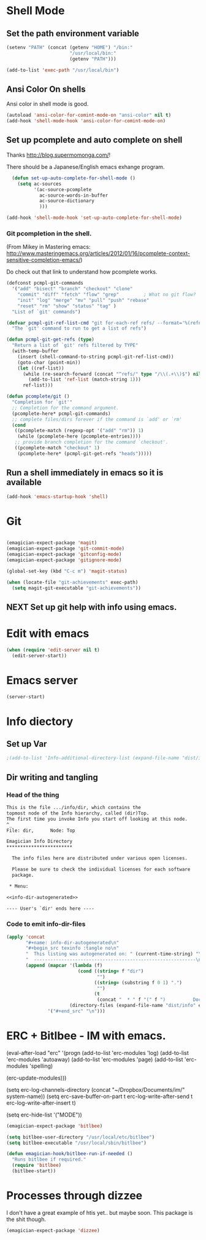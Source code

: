 * Shell Mode
** Set the path environment variable
#+begin_src emacs-lisp
(setenv "PATH" (concat (getenv "HOME") "/bin:"
                       "/usr/local/bin:"
                       (getenv "PATH")))

(add-to-list 'exec-path "/usr/local/bin")
#+end_src
** Ansi Color On shells
  Ansi color in shell mode is good.

#+name: ansi-color
#+begin_src emacs-lisp
  (autoload 'ansi-color-for-comint-mode-on "ansi-color" nil t)
  (add-hook 'shell-mode-hook 'ansi-color-for-comint-mode-on)
  
#+end_src

** Set up pcomplete and auto complete on shell
   
   Thanks http://blog.supermomonga.com/!  

   There should be a Japanese/English emacs exhange program.

#+begin_src emacs-lisp
  (defun set-up-auto-complete-for-shell-mode ()
    (setq ac-sources
          '(ac-source-pcomplete
            ac-source-words-in-buffer
            ac-source-dictionary
            )))

(add-hook 'shell-mode-hook 'set-up-auto-complete-for-shell-mode)  
#+end_src

*** Git pcompletion in the shell. 
	(From Mikey in Mastering emacs: http://www.masteringemacs.org/articles/2012/01/16/pcomplete-context-sensitive-completion-emacs/)

	Do check out that link to understand how pcomplete works.

#+begin_src emacs-lisp 
(defconst pcmpl-git-commands
  '("add" "bisect" "branch" "checkout" "clone"
    "commit" "diff" "fetch" "flow" "grep"         ; What no git flow?  MADNESS!
    "init" "log" "merge" "mv" "pull" "push" "rebase"
    "reset" "rm" "show" "status" "tag" )
  "List of `git' commands")
 
(defvar pcmpl-git-ref-list-cmd "git for-each-ref refs/ --format='%(refname)'"
  "The `git' command to run to get a list of refs")
 
(defun pcmpl-git-get-refs (type)
  "Return a list of `git' refs filtered by TYPE"
  (with-temp-buffer
    (insert (shell-command-to-string pcmpl-git-ref-list-cmd))
    (goto-char (point-min))
    (let ((ref-list))
      (while (re-search-forward (concat "^refs/" type "/\\(.+\\)$") nil t)
        (add-to-list 'ref-list (match-string 1)))
      ref-list)))
 
(defun pcomplete/git ()
  "Completion for `git'"
  ;; Completion for the command argument.
  (pcomplete-here* pcmpl-git-commands)  
  ;; complete files/dirs forever if the command is `add' or `rm'
  (cond
   ((pcomplete-match (regexp-opt '("add" "rm")) 1)
    (while (pcomplete-here (pcomplete-entries))))
   ;; provide branch completion for the command `checkout'.
   ((pcomplete-match "checkout" 1)
    (pcomplete-here* (pcmpl-git-get-refs "heads")))))
#+end_src

** Run a shell immediately in emacs so it is available

#+name: shell-on-startup
#+begin_src emacs-lisp
(add-hook 'emacs-startup-hook 'shell)
#+end_src

* Git

#+begin_src emacs-lisp

  (emagician-expect-package 'magit)
  (emagician-expect-package 'git-commit-mode)
  (emagician-expect-package 'gitconfig-mode)
  (emagician-expect-package 'gitignore-mode)

  (global-set-key (kbd "C-c m") 'magit-status)
  
  (when (locate-file "git-achievements" exec-path)
    (setq magit-git-executable "git-achievements"))
#+end_src
** NEXT Set up git help with info using emacs. 
* Edit with emacs
#+begin_src emacs-lisp
  (when (require 'edit-server nil t)
    (edit-server-start))
#+end_src
  
* Emacs server
#+begin_src emacs-lisp
(server-start)
#+end_src

* Info diectory
** Set up Var
#+begin_src emacs-lisp 
;(add-to-list 'Info-additional-directory-list (expand-file-name "dist/info" emagician-dir))
#+end_src

** Dir writing and tangling

*** Head of the thing
#+begin_src texinfo :tangle dist/info/dir :noweb yes :padline no 
  This is the file .../info/dir, which contains the
  topmost node of the Info hierarchy, called (dir)Top.
  The first time you invoke Info you start off looking at this node.
  ^_
  File: dir,      Node: Top

  Emagician Info Directory
  ************************

    The info files here are distributed under various open licenses.  
  
    Please be sure to check the individual licenses for each software
    package.
  
   * Menu:
  
  <<info-dir-autogenerated>>
  
  ---- User's `dir' ends here ----
#+end_src

*** Code to emit info-dir-files

#+begin_src emacs-lisp :tangle no :results value wrap  
  (apply 'concat 
         "#+name: info-dir-autogenerated\n"
         "#+begin_src texinfo :tangle no\n" 
         "  This listing was autogenerated on: " (current-time-string) "\n"
         "  -----------------------------------------------------------\n\n"
         (append (mapcar '(lambda (f) 
                            (cond ((string= f "dir")
                                   "")
                                  ((string= (substring f 0 1) ".")
                                   "")
                                  (t
                                   (concat "  * " f "(" f ")          Docco!\n") )))
                         (directory-files (expand-file-name "dist/info" emagician-dir)))
                 '("#+end_src" "\n")))
#+end_src

#+RESULTS:
:RESULTS:
#+name: info-dir-autogenerated
#+begin_src texinfo :tangle no
  This listing was autogenerated on: Thu Oct 11 00:27:30 2012
  -----------------------------------------------------------

  * git.info(git.info)          Docco!
  * gitman.info(gitman.info)          Docco!
  * r5rs.info(r5rs.info)          Docco!
#+end_src
:END:

* ERC + Bitlbee - IM with emacs. 

#+begin-src emacs-lisp
  (eval-after-load "erc"
    '(progn
       (add-to-list 'erc-modules 'log)
	   (add-to-list 'erc-modules 'autoaway)
	   (add-to-list 'erc-modules 'page)
	   (add-to-list 'erc-modules 'spelling) 
       
       (erc-update-modules)))
  
  (setq erc-log-channels-directory (concat "~/Dropbox/Documents/im/" system-name))
  (setq erc-save-buffer-on-part t
        erc-log-write-after-send t
        erc-log-write-after-insert t)
  
  (setq erc-hide-list '("MODE"))
#+end_src


#+begin_src emacs-lisp
  (emagician-expect-package 'bitlbee)
     
  (setq bitlbee-user-directory "/usr/local/etc/bitlbee")
  (setq bitlbee-executable "/usr/local/sbin/bitlbee")
  
  (defun emagician-hook/bitlbee-run-if-needed ()
    "Runs bitlbee if required."
    (require 'bitlbee)
    (bitlbee-start))
#+end_src

* Processes through dizzee

  I don't have a great example of htis yet.. but maybe soon.  This package is the shit though.

#+begin_src emacs-lisp
(emagician-expect-package 'dizzee)
#+end_src
